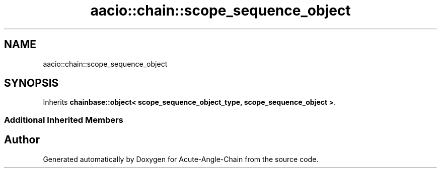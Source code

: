 .TH "aacio::chain::scope_sequence_object" 3 "Sun Jun 3 2018" "Acute-Angle-Chain" \" -*- nroff -*-
.ad l
.nh
.SH NAME
aacio::chain::scope_sequence_object
.SH SYNOPSIS
.br
.PP
.PP
Inherits \fBchainbase::object< scope_sequence_object_type, scope_sequence_object >\fP\&.
.SS "Additional Inherited Members"


.SH "Author"
.PP 
Generated automatically by Doxygen for Acute-Angle-Chain from the source code\&.
